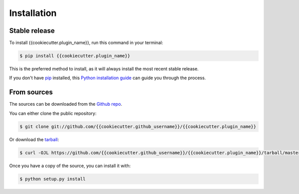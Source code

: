 .. highlight:: shell

============
Installation
============


Stable release
--------------

To install {{cookiecutter.plugin_name}}, run this command in your terminal:

.. code-block:: console

    $ pip install {{cookiecutter.plugin_name}}

This is the preferred method to install, as it will always install the most recent stable release.

If you don't have `pip`_ installed, this `Python installation guide`_ can guide
you through the process.

.. _pip: https://pip.pypa.io
.. _Python installation guide: http://docs.python-guide.org/en/latest/starting/installation/


From sources
------------

The sources can be downloaded from the `Github repo`_.

You can either clone the public repository:

.. code-block:: console

    $ git clone git://github.com/{{cookiecutter.github_username}}/{{cookiecutter.plugin_name}}

Or download the `tarball`_:

.. code-block:: console

    $ curl -OJL https://github.com/{{cookiecutter.github_username}}/{{cookiecutter.plugin_name}}/tarball/master

Once you have a copy of the source, you can install it with:

.. code-block:: console

    $ python setup.py install


.. _Github repo: https://github.com/{{cookiecutter.github_username}}/{{cookiecutter.plugin_name}}
.. _tarball: https://github.com/{{cookiecutter.github_username}}/{{cookiecutter.plugin_name}}/tarball/master
